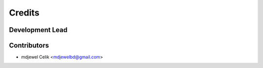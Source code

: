 
=======
Credits
=======

Development Lead
----------------

Contributors
------------

* mdjewel Celik <mdjewelbd@gmail.com>
